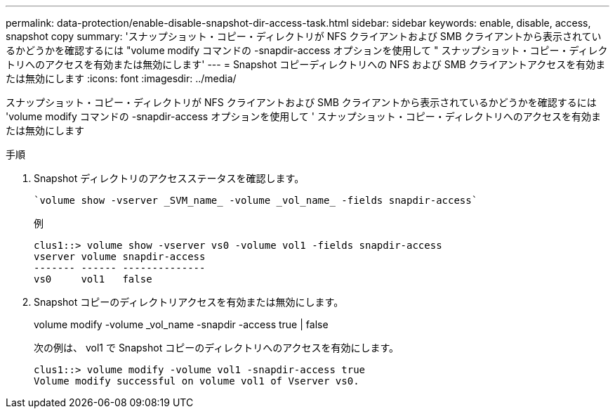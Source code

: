 ---
permalink: data-protection/enable-disable-snapshot-dir-access-task.html 
sidebar: sidebar 
keywords: enable, disable, access, snapshot copy 
summary: 'スナップショット・コピー・ディレクトリが NFS クライアントおよび SMB クライアントから表示されているかどうかを確認するには "volume modify コマンドの -snapdir-access オプションを使用して " スナップショット・コピー・ディレクトリへのアクセスを有効または無効にします' 
---
= Snapshot コピーディレクトリへの NFS および SMB クライアントアクセスを有効または無効にします
:icons: font
:imagesdir: ../media/


[role="lead"]
スナップショット・コピー・ディレクトリが NFS クライアントおよび SMB クライアントから表示されているかどうかを確認するには 'volume modify コマンドの -snapdir-access オプションを使用して ' スナップショット・コピー・ディレクトリへのアクセスを有効または無効にします

.手順
. Snapshot ディレクトリのアクセスステータスを確認します。
+
 `volume show -vserver _SVM_name_ -volume _vol_name_ -fields snapdir-access`
+
例

+
[listing]
----

clus1::> volume show -vserver vs0 -volume vol1 -fields snapdir-access
vserver volume snapdir-access
------- ------ --------------
vs0     vol1   false
----
. Snapshot コピーのディレクトリアクセスを有効または無効にします。
+
volume modify -volume _vol_name -snapdir -access true | false

+
次の例は、 vol1 で Snapshot コピーのディレクトリへのアクセスを有効にします。

+
[listing]
----

clus1::> volume modify -volume vol1 -snapdir-access true
Volume modify successful on volume vol1 of Vserver vs0.
----

